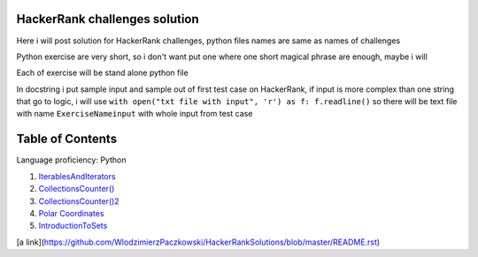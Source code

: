 ===============================
HackerRank challenges solution
===============================
Here i will post solution for HackerRank challenges, python files names are same as names of challenges


Python exercise are very short, so i don't want put one where one short magical phrase are enough, maybe i will

Each of exercise will be stand alone python file

In docstring i put sample input and sample out of first test case on HackerRank, if input is more complex
than one string that go to logic, i will use ``with open("txt file with input", 'r') as f: f.readline()`` so there
will be text file with name ``ExerciseNameinput`` with whole input from test case

=================
Table of Contents
=================

Language proficiency: Python


1. `IterablesAndIterators`_
2. `CollectionsCounter()`_
3. `CollectionsCounter()2`_
4. `Polar Coordinates`_
5. `IntroductionToSets`_

[a link](https://github.com/WlodzimierzPaczkowski/HackerRankSolutions/blob/master/README.rst)

.. _`IterablesAndIterators`: IterablesAndIterators.py
.. _`CollectionsCounter()`: CollectionsCounter().py
.. _`CollectionsCounter()2`: CollectionsCounter()2.py
.. _`Polar Coordinates`: PolarCoordinates.py
.. _`IntroductionToSets`: IntroductionToSets.py

